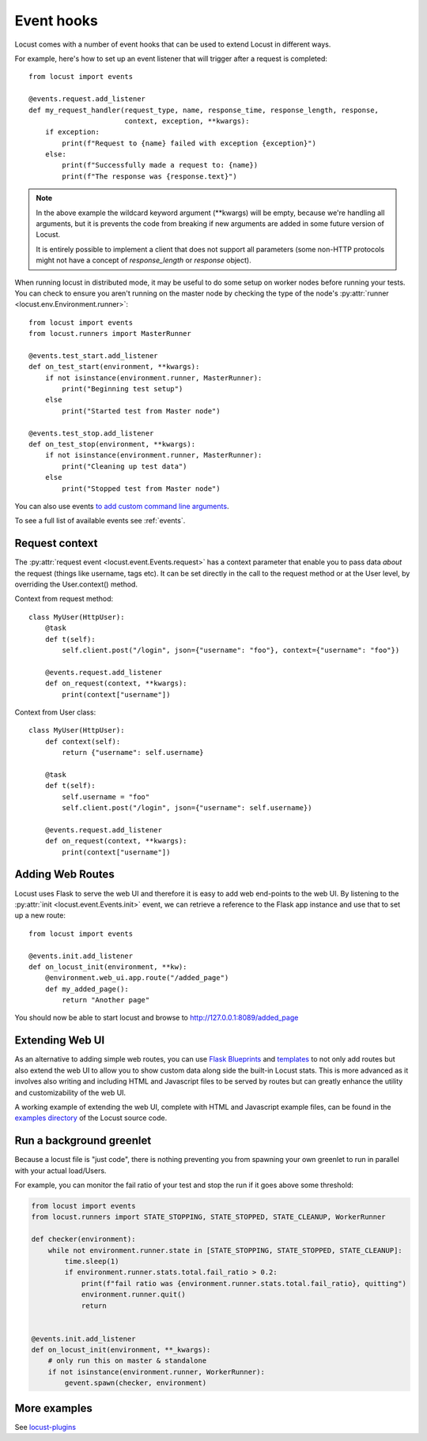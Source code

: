 .. _extending_locust:

===========
Event hooks
===========

Locust comes with a number of event hooks that can be used to extend Locust in different ways.

For example, here's how to set up an event listener that will trigger after a request is completed::

    from locust import events
    
    @events.request.add_listener
    def my_request_handler(request_type, name, response_time, response_length, response,
                           context, exception, **kwargs):
        if exception:
            print(f"Request to {name} failed with exception {exception}")
        else:
            print(f"Successfully made a request to: {name})
            print(f"The response was {response.text}")

.. note::

    In the above example the wildcard keyword argument (\**kwargs) will be empty, because we're handling all arguments, but it is prevents the code from breaking if new arguments are added in some future version of Locust.

    It is entirely possible to implement a client that does not support all parameters 
    (some non-HTTP protocols might not have a concept of `response_length` or `response` object).

When running locust in distributed mode, it may be useful to do some setup on worker nodes before running your tests. 
You can check to ensure you aren't running on the master node by checking the type of the node's :py:attr:`runner <locust.env.Environment.runner>`::

    from locust import events
    from locust.runners import MasterRunner

    @events.test_start.add_listener
    def on_test_start(environment, **kwargs):
        if not isinstance(environment.runner, MasterRunner):
            print("Beginning test setup")
        else
            print("Started test from Master node")

    @events.test_stop.add_listener
    def on_test_stop(environment, **kwargs):
        if not isinstance(environment.runner, MasterRunner):
            print("Cleaning up test data")
        else
            print("Stopped test from Master node")

You can also use events `to add custom command line arguments <https://github.com/locustio/locust/tree/master/examples/add_command_line_argument.py>`_. 

To see a full list of available events see :ref:`events`.

.. _request_context:

Request context
===============

The :py:attr:`request event <locust.event.Events.request>` has a context parameter that enable you to pass data `about` the request (things like username, tags etc). It can be set directly in the call to the request method or at the User level, by overriding the User.context() method. 

Context from request method::

    class MyUser(HttpUser):
        @task
        def t(self):
            self.client.post("/login", json={"username": "foo"}, context={"username": "foo"})

        @events.request.add_listener
        def on_request(context, **kwargs):
            print(context["username"])
    
Context from User class::

    class MyUser(HttpUser):
        def context(self):
            return {"username": self.username}

        @task
        def t(self):
            self.username = "foo"
            self.client.post("/login", json={"username": self.username})

        @events.request.add_listener
        def on_request(context, **kwargs):
            print(context["username"])


Adding Web Routes
==================

Locust uses Flask to serve the web UI and therefore it is easy to add web end-points to the web UI.
By listening to the :py:attr:`init <locust.event.Events.init>` event, we can retrieve a reference 
to the Flask app instance and use that to set up a new route::

    from locust import events
    
    @events.init.add_listener
    def on_locust_init(environment, **kw):
        @environment.web_ui.app.route("/added_page")
        def my_added_page():
            return "Another page"

You should now be able to start locust and browse to http://127.0.0.1:8089/added_page



Extending Web UI
================

As an alternative to adding simple web routes, you can use `Flask Blueprints 
<https://flask.palletsprojects.com/en/1.1.x/blueprints/>`_ and `templates 
<https://flask.palletsprojects.com/en/1.1.x/tutorial/templates/>`_ to not only add routes but also extend 
the web UI to allow you to show custom data along side the built-in Locust stats. This is more advanced 
as it involves also writing and including HTML and Javascript files to be served by routes but can 
greatly enhance the utility and customizability of the web UI.

A working example of extending the web UI, complete with HTML and Javascript example files, can be found 
in the `examples directory <https://github.com/locustio/locust/tree/master/examples>`_ of the Locust 
source code.



Run a background greenlet
=========================

Because a locust file is "just code", there is nothing preventing you from spawning your own greenlet to
run in parallel with your actual load/Users.

For example, you can monitor the fail ratio of your test and stop the run if it goes above some threshold:

.. code-block:: python

    from locust import events
    from locust.runners import STATE_STOPPING, STATE_STOPPED, STATE_CLEANUP, WorkerRunner

    def checker(environment):
        while not environment.runner.state in [STATE_STOPPING, STATE_STOPPED, STATE_CLEANUP]:
            time.sleep(1)
            if environment.runner.stats.total.fail_ratio > 0.2:
                print(f"fail ratio was {environment.runner.stats.total.fail_ratio}, quitting")
                environment.runner.quit()
                return


    @events.init.add_listener
    def on_locust_init(environment, **_kwargs):
        # only run this on master & standalone
        if not isinstance(environment.runner, WorkerRunner):
            gevent.spawn(checker, environment)


More examples
=============

See `locust-plugins <https://github.com/SvenskaSpel/locust-plugins#listeners>`_
